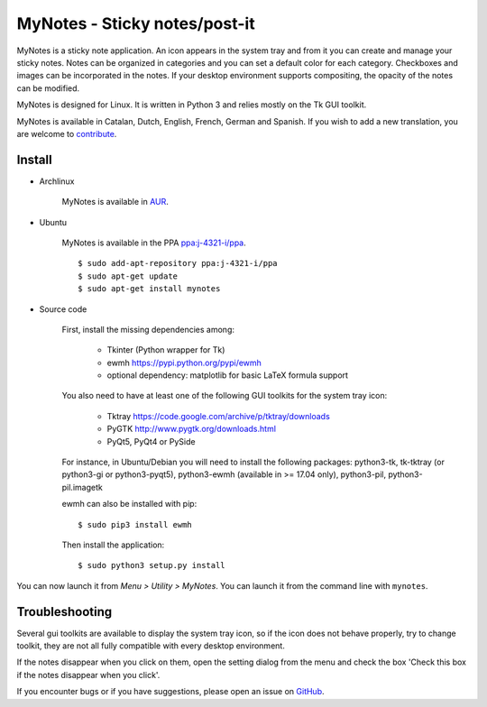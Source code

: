 MyNotes - Sticky notes/post-it
==============================
|Release| |Linux| |License|

MyNotes is a sticky note application. An icon appears in the system tray
and from it you can create and manage your sticky notes. Notes can be
organized in categories and you can set a default color for each category.
Checkboxes and images can be incorporated in the notes. If your desktop
environment supports compositing, the opacity of the notes can be modified.

MyNotes is designed for Linux. It is written in Python 3 and relies
mostly on the Tk GUI toolkit.

MyNotes is available in Catalan, Dutch, English, French, German and Spanish.
If you wish to add a new translation, you are welcome to `contribute <CONTRIBUTING.md>`_.


Install
-------

- Archlinux

    MyNotes is available in `AUR <https://aur.archlinux.org/packages/mynotes>`__.

- Ubuntu

    MyNotes is available in the PPA `ppa:j-4321-i/ppa <https://launchpad.net/~j-4321-i/+archive/ubuntu/ppa>`__.

    ::

        $ sudo add-apt-repository ppa:j-4321-i/ppa
        $ sudo apt-get update
        $ sudo apt-get install mynotes

- Source code

    First, install the missing dependencies among:

        - Tkinter (Python wrapper for Tk)
        - ewmh https://pypi.python.org/pypi/ewmh
        - optional dependency: matplotlib for basic LaTeX formula support

    You also need to have at least one of the following GUI toolkits for the system tray icon:

        - Tktray https://code.google.com/archive/p/tktray/downloads
        - PyGTK http://www.pygtk.org/downloads.html
        - PyQt5, PyQt4 or PySide

    For instance, in Ubuntu/Debian you will need to install the following packages:
    python3-tk, tk-tktray (or python3-gi or python3-pyqt5), python3-ewmh (available in >= 17.04 only),
    python3-pil, python3-pil.imagetk

    ewmh can also be installed with pip:

    ::

        $ sudo pip3 install ewmh

    Then install the application:

    ::

        $ sudo python3 setup.py install


You can now launch it from *Menu > Utility > MyNotes*. You can launch
it from the command line with ``mynotes``.


Troubleshooting
---------------

Several gui toolkits are available to display the system tray icon, so if the
icon does not behave properly, try to change toolkit, they are not all fully
compatible with every desktop environment.

If the notes disappear when you click on them, open the setting dialog
from the menu and check the box 'Check this box if the notes disappear
when you click'.

If you encounter bugs or if you have suggestions, please open an issue
on `GitHub <https://github.com/j4321/MyNotes/issues>`__.


.. |Release| image:: https://badge.fury.io/gh/j4321%2FMyNotes.svg
    :alt: Latest Release
    :target: https://badge.fury.io/gh/j4321%2FMyNotes
.. |Linux| image:: https://img.shields.io/badge/platform-Linux-blue.svg
    :alt: Linux
.. |License| image:: https://img.shields.io/github/license/j4321/MyNotes.svg
    :target: https://www.gnu.org/licenses/gpl-3.0.en.html
    :alt: License - GPLv3
